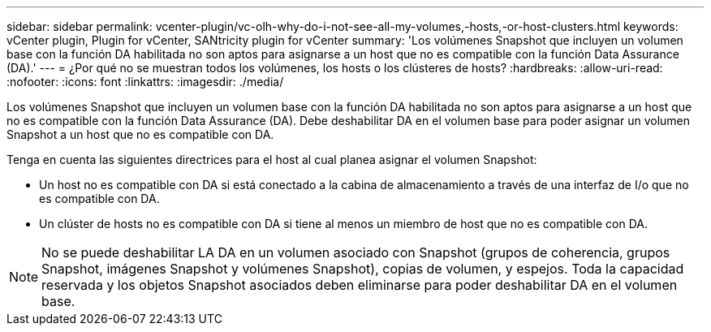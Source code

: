 ---
sidebar: sidebar 
permalink: vcenter-plugin/vc-olh-why-do-i-not-see-all-my-volumes,-hosts,-or-host-clusters.html 
keywords: vCenter plugin, Plugin for vCenter, SANtricity plugin for vCenter 
summary: 'Los volúmenes Snapshot que incluyen un volumen base con la función DA habilitada no son aptos para asignarse a un host que no es compatible con la función Data Assurance (DA).' 
---
= ¿Por qué no se muestran todos los volúmenes, los hosts o los clústeres de hosts?
:hardbreaks:
:allow-uri-read: 
:nofooter: 
:icons: font
:linkattrs: 
:imagesdir: ./media/


[role="lead"]
Los volúmenes Snapshot que incluyen un volumen base con la función DA habilitada no son aptos para asignarse a un host que no es compatible con la función Data Assurance (DA). Debe deshabilitar DA en el volumen base para poder asignar un volumen Snapshot a un host que no es compatible con DA.

Tenga en cuenta las siguientes directrices para el host al cual planea asignar el volumen Snapshot:

* Un host no es compatible con DA si está conectado a la cabina de almacenamiento a través de una interfaz de I/o que no es compatible con DA.
* Un clúster de hosts no es compatible con DA si tiene al menos un miembro de host que no es compatible con DA.



NOTE: No se puede deshabilitar LA DA en un volumen asociado con Snapshot (grupos de coherencia, grupos Snapshot, imágenes Snapshot y volúmenes Snapshot), copias de volumen, y espejos. Toda la capacidad reservada y los objetos Snapshot asociados deben eliminarse para poder deshabilitar DA en el volumen base.
